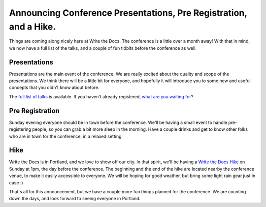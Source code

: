 Announcing Conference Presentations, Pre Registration, and a Hike.
======================================================================

Things are coming along nicely here at Write the Docs. The conference is a little over a month away! With that in mind, we now have a full list of the talks, and a couple of fun tidbits before the conference as well.

Presentations
-------------

Presentations are the main event of the conference. We are really excited about the quality and scope of the presentations. We think there will be a little bit for everyone, and hopefully it will introduce you to some new and useful concepts that you didn't know about before. 

The `full list of talks`_ is available. If you haven't already registered, `what are you waiting for`_?

.. _full list of talks: http://docs.writethedocs.org/en/2013/conference/talks.html
.. _what are you waiting for: http://conf.writethedocs.org/tickets.html


Pre Registration
----------------

Sunday evening everyone should be in town before the conference. We'll be having a small event to handle pre-registering people, so you can grab a bit more sleep in the morning. Have a couple drinks and get to know other folks who are in town for the conference, in a relaxed setting.

Hike
----

Write the Docs is in Portland, and we love to show off our city. In that spirit, we'll be having a `Write the Docs Hike`_ on Sunday at 1pm, the day before the conference. The beginning and the end of the hike are located nearby the conference venue, to make it easily accessible to everyone. We will be hoping for good weather, but bring some light rain gear just in case :)

That's all for this announcement, but we have a couple more fun things planned for the conference. We are counting down the days, and look forward to seeing everyone in Portland.

.. _Write the Docs Hike: http://docs.writethedocs.org/en/2013/conference/hike.html


